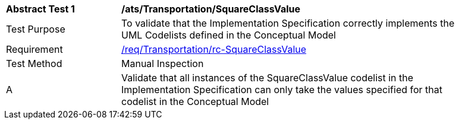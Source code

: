 [[ats_Transportation_SquareClassValue]]
[width="90%",cols="2,6a"]
|===
^|*Abstract Test {counter:ats-id}* |*/ats/Transportation/SquareClassValue* 
^|Test Purpose |To validate that the Implementation Specification correctly implements the UML Codelists defined in the Conceptual Model
^|Requirement |<<req_Transportation_SquareClassValue,/req/Transportation/rc-SquareClassValue>>
^|Test Method |Manual Inspection
^|A |Validate that all instances of the SquareClassValue codelist in the Implementation Specification can only take the values specified for that codelist in the Conceptual Model 
|===
